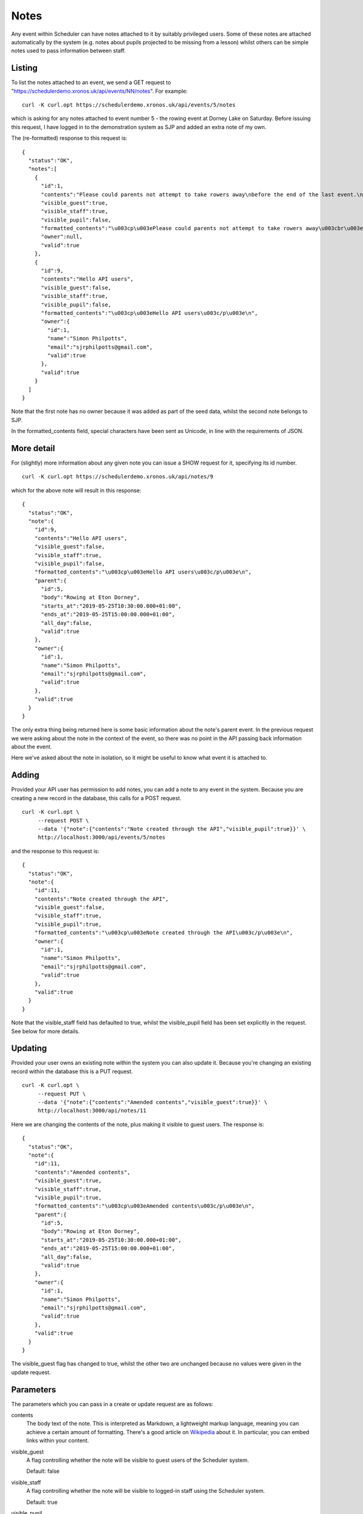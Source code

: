 Notes
=====

Any event within Scheduler can have notes attached to it by suitably
privileged users.  Some of these notes are attached automatically
by the system (e.g. notes about pupils projected to be missing from
a lesson) whilst others can be simple notes used to pass information
between staff.

Listing 
-------

To list the notes attached to an event, we send a GET request to
"https://schedulerdemo.xronos.uk/api/events/NN/notes".  For example:

::

  curl -K curl.opt https://schedulerdemo.xronos.uk/api/events/5/notes

which is asking for any notes attached to event number 5 - the
rowing event at Dorney Lake on Saturday.  Before issuing this request,
I have logged in to the demonstration system as SJP and added an
extra note of my own.

The (re-formatted) response to this request is:

::

  {
    "status":"OK",
    "notes":[
      {
        "id":1,
        "contents":"Please could parents not attempt to take rowers away\nbefore the end of the last event.\n\nRefreshments will be provided in the school marquee.",
        "visible_guest":true,
        "visible_staff":true,
        "visible_pupil":false,
        "formatted_contents":"\u003cp\u003ePlease could parents not attempt to take rowers away\u003cbr\u003e\nbefore the end of the last event.\u003c/p\u003e\n\n\u003cp\u003eRefreshments will be provided in the school marquee.\u003c/p\u003e\n",
        "owner":null,
        "valid":true
      },
      {
        "id":9,
        "contents":"Hello API users",
        "visible_guest":false,
        "visible_staff":true,
        "visible_pupil":false,
        "formatted_contents":"\u003cp\u003eHello API users\u003c/p\u003e\n",
        "owner":{
          "id":1,
          "name":"Simon Philpotts",
          "email":"sjrphilpotts@gmail.com",
          "valid":true
        },
        "valid":true
      }
    ]
  }

Note that the first note has no owner because it was added as part
of the seed data, whilst the second note belongs to SJP.

In the formatted_contents field, special characters have been sent
as Unicode, in line with the requirements of JSON.


More detail
-----------

For (slightly) more information about any given note you can issue
a SHOW request for it, specifying its id number.

::

  curl -K curl.opt https://schedulerdemo.xronos.uk/api/notes/9

which for the above note will result in this response:

::

  {
    "status":"OK",
    "note":{
      "id":9,
      "contents":"Hello API users",
      "visible_guest":false,
      "visible_staff":true,
      "visible_pupil":false,
      "formatted_contents":"\u003cp\u003eHello API users\u003c/p\u003e\n",
      "parent":{
        "id":5,
        "body":"Rowing at Eton Dorney",
        "starts_at":"2019-05-25T10:30:00.000+01:00",
        "ends_at":"2019-05-25T15:00:00.000+01:00",
        "all_day":false,
        "valid":true
      },
      "owner":{
        "id":1,
        "name":"Simon Philpotts",
        "email":"sjrphilpotts@gmail.com",
        "valid":true
      },
      "valid":true
    }
  }

The only extra thing being returned here is some basic information
about the note's parent event.  In the previous request we were
asking about the note in the context of the event, so there was
no point in the API passing back information about the event.

Here we've asked about the note in isolation, so it might be useful
to know what event it is attached to.

Adding
------

Provided your API user has permission to add notes, you can add
a note to any event in the system.  Because you are creating a new
record in the database, this calls for a POST request.

::

  curl -K curl.opt \
       --request POST \
       --data '{"note":{"contents":"Note created through the API","visible_pupil":true}}' \
       http://localhost:3000/api/events/5/notes

and the response to this request is:

::

  {
    "status":"OK",
    "note":{
      "id":11,
      "contents":"Note created through the API",
      "visible_guest":false,
      "visible_staff":true,
      "visible_pupil":true,
      "formatted_contents":"\u003cp\u003eNote created through the API\u003c/p\u003e\n",
      "owner":{
        "id":1,
        "name":"Simon Philpotts",
        "email":"sjrphilpotts@gmail.com",
        "valid":true
      },
      "valid":true
    }
  }

Note that the visible_staff field has defaulted to true, whilst the
visible_pupil field has been set explicitly in the request.  See below
for more details.

Updating
--------

Provided your user owns an existing note within the system you can also
update it.  Because you're changing an existing record within the
database this is a PUT request.

::

  curl -K curl.opt \
       --request PUT \
       --data '{"note":{"contents":"Amended contents","visible_guest":true}}' \
       http://localhost:3000/api/notes/11

Here we are changing the contents of the note, plus making it visible
to guest users.  The response is:

::

  {
    "status":"OK",
    "note":{
      "id":11,
      "contents":"Amended contents",
      "visible_guest":true,
      "visible_staff":true,
      "visible_pupil":true,
      "formatted_contents":"\u003cp\u003eAmended contents\u003c/p\u003e\n",
      "parent":{
        "id":5,
        "body":"Rowing at Eton Dorney",
        "starts_at":"2019-05-25T10:30:00.000+01:00",
        "ends_at":"2019-05-25T15:00:00.000+01:00",
        "all_day":false,
        "valid":true
      },
      "owner":{
        "id":1,
        "name":"Simon Philpotts",
        "email":"sjrphilpotts@gmail.com",
        "valid":true
      },
      "valid":true
    }
  }

The visible_guest flag has changed to true, whilst the other two
are unchanged because no values were given in the update request.


Parameters
----------

The parameters which you can pass in a create or update request are
as follows:

contents
        The body text of the note.  This is interpreted as Markdown,
        a lightweight markup language, meaning you can achieve a
        certain amount of formatting.  There's a good article
        on `Wikipedia
        <https://en.wikipedia.org/wiki/Markdown>`_ about it.
        In particular, you can embed links within your content.

visible_guest
        A flag controlling whether the note will be visible to guest
        users of the Scheduler system.

        Default: false

visible_staff
        A flag controlling whether the note will be visible to
        logged-in staff using the Scheduler system.

        Default: true

visible_pupil
        A flag controlling whether the note will be visible to
        logged-in pupils using the Scheduler system.

        Default: false


Deleting
--------

Finally, you can delete any note belonging to your user.

To delete the note which we've been playing with the request
would be:

::

  curl -K curl.opt \
       --request DELETE \
       https://schedulerdemo.xronos.uk/notes/11

and the response would be simply:

::

  {"status":"OK"}


If you were to attempt to delete it a second time, the response would
be:

::

  {
    "status":"Not found",
    "exception":"ActiveRecord::RecordNotFound",
    "message":"Couldn't find Note with 'id'=11"
  }

because the record no longer exists in the database.

